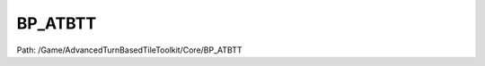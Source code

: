 BP_ATBTT
=========

Path: /Game/AdvancedTurnBasedTileToolkit/Core/BP_ATBTT

.. cpp:class:: BP_ATBTT : public GameMode

   Sets up the game and handles login events.

   .. cpp:function:: void Construction_Script(exec then)

      Type: Construction script, the place to spawn components and do other setup. @note Name used in CreateBlueprint function

      Category: 

      Access Modifier: Public

      Constant: False

      Flags: Required API, Event, Blueprint Event

      Construction script, the place to spawn components and do other setup. @note Name used in CreateBlueprint function

      :arg then: 
      :type then: exec

   .. cpp:function:: void ActivateATBTT(exec then)

      Type: 

      Category: 

      Access Modifier: 

      Constant: False

      Flags: Blueprint Callable, Blueprint Event

      

      :arg then: 
      :type then: exec

   .. cpp:function:: void OnPostLogin(exec then, PlayerController NewPlayer)

      Type: Notification that a player has successfully logged in, and has been given a player controller

      Category: Game

      Access Modifier: Public

      Constant: False

      Flags: Event, Blueprint Event

      Notification that a player has successfully logged in, and has been given a player controller

      :arg then: 
      :type then: exec
      :arg NewPlayer: New Player Player Controller Object Reference
      :type NewPlayer: PlayerController

   .. cpp:function:: void BeginPlay(exec then)

      Type: Event when play begins for this actor.

      Category: 

      Access Modifier: Protected

      Constant: False

      Flags: Event, Blueprint Event

      Event when play begins for this actor.

      :arg then: 
      :type then: exec

   .. cpp:member:: PointerToUberGraphFrame UberGraphFrame

      Category: 

      Access Modifier: 
      Flags: Zero Constructor, Transit, Duplicate Transient
      Lifetime Condition: None

      

   .. cpp:member:: SceneComponent DefaultSceneRoot

      Category: Default

      Access Modifier: 
      Flags: Blueprint Visible, Zero Constructor, Instanced Reference, Non Transactional, No Destructor, Has Get Value Type Hash
      Lifetime Condition: None

      

   .. cpp:member:: BP_ATBTT_State GameStateRef

      Category: Default

      Access Modifier: 
      Flags: Edit, Blueprint Visible, Zero Constructor, Disable Edit On Template, Disable Edit On Instance, No Destructor, Has Get Value Type Hash
      Lifetime Condition: None

      

   .. cpp:member:: Class TurnManagerClass

      Category: Default

      Access Modifier: 
      Flags: Edit, Blueprint Visible, Zero Constructor, Disable Edit On Instance, No Destructor, Has Get Value Type Hash
      Lifetime Condition: None

      

   .. cpp:member:: MulticastInlineDelegate OnPlayerJoin

      Category: Default

      Access Modifier: 
      Flags: Edit, Blueprint Visible, Zero Constructor, Disable Edit On Instance, Blueprint Assignable, Blueprint Callable
      Lifetime Condition: None

      

